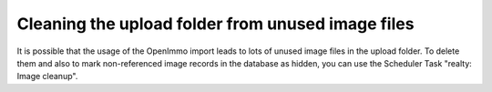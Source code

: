 .. ==================================================
.. FOR YOUR INFORMATION
.. --------------------------------------------------
.. -*- coding: utf-8 -*- with BOM.

.. ==================================================
.. DEFINE SOME TEXTROLES
.. --------------------------------------------------
.. role::   underline
.. role::   typoscript(code)
.. role::   ts(typoscript)
   :class:  typoscript
.. role::   php(code)


Cleaning the upload folder from unused image files
^^^^^^^^^^^^^^^^^^^^^^^^^^^^^^^^^^^^^^^^^^^^^^^^^^

It is possible that the usage of the OpenImmo import leads to lots of
unused image files in the upload folder. To delete them and also to
mark non-referenced image records in the database as hidden, you can
use the Scheduler Task "realty: Image cleanup".
